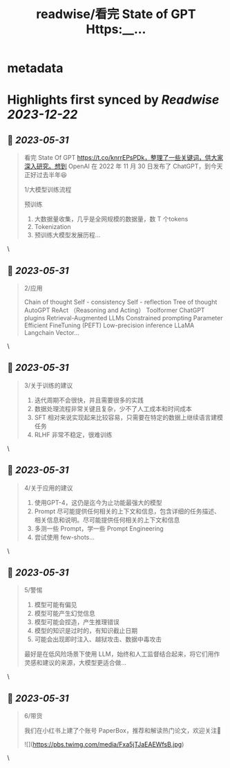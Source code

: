 :PROPERTIES:
:title: readwise/看完 State of GPT Https:__...
:END:


* metadata
:PROPERTIES:
:author: [[cosmtrek on Twitter]]
:full-title: "看完 State of GPT Https://..."
:category: [[tweets]]
:url: https://twitter.com/cosmtrek/status/1663719349188972544
:image-url: https://pbs.twimg.com/profile_images/1426678535893110784/F310H9tA.jpg
:END:

* Highlights first synced by [[Readwise]] [[2023-12-22]]
** 📌 [[2023-05-31]]
#+BEGIN_QUOTE
看完 State Of GPT https://t.co/knrrEPsPDk，整理了一些关键词，供大家深入研究。想到 OpenAI 在 2022 年 11 月 30 日发布了 ChatGPT，到今天正好过去半年😆

1/大模型训练流程

预训练
1. 大数据量收集，几乎是全网规模的数据量，数 T 个tokens
2. Tokenization
3. 预训练大模型发展历程… 
#+END_QUOTE\
** 📌 [[2023-05-31]]
#+BEGIN_QUOTE
2/应用

Chain of thought
Self - consistency
Self - reflection
Tree of thought
AutoGPT
ReAct （Reasoning and Acting）
Toolformer
ChatGPT plugins
Retrieval-Augmented LLMs
Constrained prompting
Parameter Efficient FineTuning (PEFT)
Low-precision inference
LLaMA
Langchain
Vector… 
#+END_QUOTE\
** 📌 [[2023-05-31]]
#+BEGIN_QUOTE
3/关于训练的建议

1. 迭代周期不会很快，并且需要很多的实践
2. 数据处理流程非常关键且复杂，少不了人工成本和时间成本
3. SFT 相对来说实现起来比较容易，只需要在特定的数据上继续语言建模任务
4. RLHF 非常不稳定，很难训练 
#+END_QUOTE\
** 📌 [[2023-05-31]]
#+BEGIN_QUOTE
4/关于应用的建议

1. 使用GPT-4，这仍是迄今为止功能最强大的模型
2. Prompt 尽可能提供任何相关的上下文和信息，包含详细的任务描述、相关信息和说明。尽可能提供任何相关的上下文和信息
3. 多测一些 Prompt，学一些 Prompt Engineering
4. 尝试使用 few-shots… 
#+END_QUOTE\
** 📌 [[2023-05-31]]
#+BEGIN_QUOTE
5/警惕

1. 模型可能有偏见
2. 模型可能产生幻觉信息
3. 模型可能会捏造，产生推理错误
4. 模型的知识是过时的，有知识截止日期
5. 可能会出现即时注入、越狱攻击、数据中毒攻击

最好是在低风险场景下使用 LLM，始终和人工监督结合起来，将它们用作灵感和建议的来源，大模型更适合做… 
#+END_QUOTE\
** 📌 [[2023-05-31]]
#+BEGIN_QUOTE
6/带货

我们在小红书上建了个账号 PaperBox，推荐和解读热门论文，欢迎关注🫡 

![](https://pbs.twimg.com/media/Fxa5jTJaEAEWfsB.jpg) 
#+END_QUOTE\